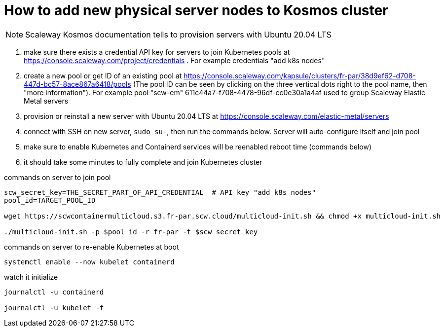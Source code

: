 
= How to add new physical server nodes to Kosmos cluster

NOTE: Scaleway Kosmos documentation tells to provision servers with Ubuntu 20.04 LTS

1. make sure there exists a credential API key for servers to join Kubernetes pools at https://console.scaleway.com/project/credentials . For example credentials "add k8s nodes"
1. create a new pool or get ID of an existing pool at https://console.scaleway.com/kapsule/clusters/fr-par/38d9ef62-d708-447d-bc57-8ace867a6418/pools (The pool ID can be seen by clicking on the three vertical dots right to the pool name, then "more information"). For example pool "scw-em" 611c44a7-f708-4478-96df-cc0e30a1a4af used to group Scaleway Elastic Metal servers
1. provision or reinstall a new server with Ubuntu 20.04 LTS at https://console.scaleway.com/elastic-metal/servers
1. connect with SSH on new server, `sudo su-`, then run the commands below. Server will auto-configure itself and join pool
1. make sure to enable Kubernetes and Containerd services will be reenabled reboot time (commands below)
1. it should take some minutes to fully complete and join Kubernetes cluster

.commands on server to join pool
[source,bash]
----
scw_secret_key=THE_SECRET_PART_OF_API_CREDENTIAL  # API key "add k8s nodes"
pool_id=TARGET_POOL_ID

wget https://scwcontainermulticloud.s3.fr-par.scw.cloud/multicloud-init.sh && chmod +x multicloud-init.sh

./multicloud-init.sh -p $pool_id -r fr-par -t $scw_secret_key
----

.commands on server to re-enable Kubernetes at boot
[source,bash]
----
systemctl enable --now kubelet containerd
----

.watch it initialize
[source,bash]
----
journalctl -u containerd

journalctl -u kubelet -f
----
